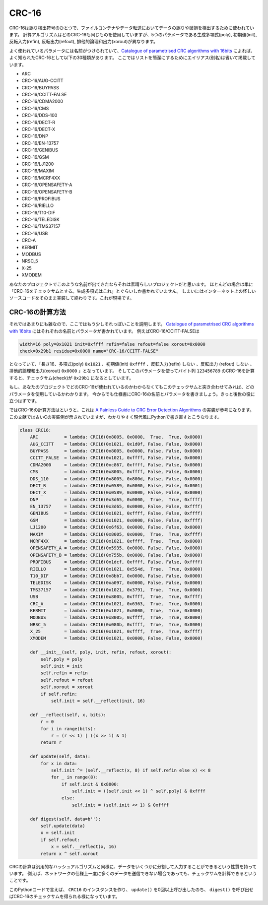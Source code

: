 CRC-16
===========================

CRC-16は誤り検出符号のひとつで、ファイルコンテナやデータ転送においてデータの誤りや破損を検出するために使われています。
計算アルゴリズムはどのCRC-16も同じものを使用していますが、5つのパラメータである生成多項式(poly), 初期値(init), 反転入力(refin), 反転出力(refout), 排他的論理和出力(xorout)が異なります。

よく使われているパラメータには名前がつけられていて、`Catalogue of parametrised CRC algorithms with 16bits <http://reveng.sourceforge.net/crc-catalogue/16.htm>`_ によれば、よく知られたCRC-16として以下の30種類があります。
ここではリストを簡潔にするためにエイリアス(別名)は省いて掲載しています。

* ARC
* CRC-16/AUG-CCITT
* CRC-16/BUYPASS
* CRC-16/CCITT-FALSE
* CRC-16/CDMA2000
* CRC-16/CMS
* CRC-16/DDS-100
* CRC-16/DECT-R
* CRC-16/DECT-X
* CRC-16/DNP
* CRC-16/EN-13757
* CRC-16/GENIBUS
* CRC-16/GSM
* CRC-16/LJ1200
* CRC-16/MAXIM
* CRC-16/MCRF4XX
* CRC-16/OPENSAFETY-A
* CRC-16/OPENSAFETY-B
* CRC-16/PROFIBUS
* CRC-16/RIELLO
* CRC-16/T10-DIF
* CRC-16/TELEDISK
* CRC-16/TMS37157
* CRC-16/USB
* CRC-A
* KERMIT
* MODBUS
* NRSC_5
* X-25
* XMODEM

あなたのプロジェクトでこのような名前が出てきたならそれは素晴らしいプロジェクトだと思います。
ほとんどの場合は単に「CRC-16をチェックサムとする。生成多項式はこれ」とぐらいしか書かれていません。
しまいにはインターネット上の怪しいソースコードをそのまま実装して終わりです。これが現場です。


CRC-16の計算方法
--------------------------------------------------------------------------------

それではあまりにも雑なので、ここではもう少しそれっぽいことを説明します。
`Catalogue of parametrised CRC algorithms with 16bits <http://reveng.sourceforge.net/crc-catalogue/16.htm>`_ にはそれぞれの名前とパラメータが書かれています。
例えばCRC-16/CCITT-FALSEは

.. code-block::

    width=16 poly=0x1021 init=0xffff refin=false refout=false xorout=0x0000
    check=0x29b1 residue=0x0000 name="CRC-16/CCITT-FALSE"

となっていて、「長さ16、多項式(poly) ``0x1021`` 、初期値(init) ``0xffff`` 、反転入力(refin) ``しない`` 、反転出力
(refout) ``しない`` 、排他的論理和出力(xorout) ``0x0000`` 」となっています。
そしてこのパラメータを使ってバイト列 ``123456789`` のCRC-16を計算すると、チェックサム(check)が ``0x29b1`` になるとしています。

もし、あなたのプロジェクトでどのCRC-16が使われているのかわからなくてもこのチェックサムと突き合わせてみれば、どのパラメータを使用しているかわかります。
今からでも仕様書にCRC-16の名前とパラメータを書きましょう。きっと後世の役に立つはずです。

ではCRC-16の計算方法はというと、これは `A Painless Guide to CRC Error Detection Algorithms <http://www.ross.net/crc/download/crc_v3.txt>`_ の実装が参考になります。
この文献では古いCの実装例が示されていますが、わかりやすく現代風にPythonで書き直すとこうなります。

.. code-block:: python

    class CRC16:
        ARC          = lambda: CRC16(0x8005, 0x0000,  True,  True, 0x0000)
        AUG_CCITT    = lambda: CRC16(0x1021, 0x1d0f, False, False, 0x0000)
        BUYPASS      = lambda: CRC16(0x8005, 0x0000, False, False, 0x0000)
        CCITT_FALSE  = lambda: CRC16(0x1021, 0xffff, False, False, 0x0000)
        CDMA2000     = lambda: CRC16(0xc867, 0xffff, False, False, 0x0000)
        CMS          = lambda: CRC16(0x8005, 0xffff, False, False, 0x0000)
        DDS_110      = lambda: CRC16(0x8005, 0x800d, False, False, 0x0000)
        DECT_R       = lambda: CRC16(0x0589, 0x0000, False, False, 0x0001)
        DECT_X       = lambda: CRC16(0x0589, 0x0000, False, False, 0x0000)
        DNP          = lambda: CRC16(0x3d65, 0x0000,  True,  True, 0xffff)
        EN_13757     = lambda: CRC16(0x3d65, 0x0000, False, False, 0xffff)
        GENIBUS      = lambda: CRC16(0x1021, 0xffff, False, False, 0xffff)
        GSM          = lambda: CRC16(0x1021, 0x0000, False, False, 0xffff)
        LJ1200       = lambda: CRC16(0x6f63, 0x0000, False, False, 0x0000)
        MAXIM        = lambda: CRC16(0x8005, 0x0000,  True,  True, 0xffff)
        MCRF4XX      = lambda: CRC16(0x1021, 0xffff,  True,  True, 0x0000)
        OPENSAFETY_A = lambda: CRC16(0x5935, 0x0000, False, False, 0x0000)
        OPENSAFETY_B = lambda: CRC16(0x755b, 0x0000, False, False, 0x0000)
        PROFIBUS     = lambda: CRC16(0x1dcf, 0xffff, False, False, 0xffff)
        RIELLO       = lambda: CRC16(0x1021, 0x554d,  True,  True, 0x0000)
        T10_DIF      = lambda: CRC16(0x8bb7, 0x0000, False, False, 0x0000)
        TELEDISK     = lambda: CRC16(0xa097, 0x0000, False, False, 0x0000)
        TMS37157     = lambda: CRC16(0x1021, 0x3791,  True,  True, 0x0000)
        USB          = lambda: CRC16(0x8005, 0xffff,  True,  True, 0xffff)
        CRC_A        = lambda: CRC16(0x1021, 0x6363,  True,  True, 0x0000)
        KERMIT       = lambda: CRC16(0x1021, 0x0000,  True,  True, 0x0000)
        MODBUS       = lambda: CRC16(0x8005, 0xffff,  True,  True, 0x0000)
        NRSC_5       = lambda: CRC16(0x080b, 0xffff,  True,  True, 0x0000)
        X_25         = lambda: CRC16(0x1021, 0xffff,  True,  True, 0xffff)
        XMODEM       = lambda: CRC16(0x1021, 0x0000, False, False, 0x0000)

        def __init__(self, poly, init, refin, refout, xorout):
            self.poly = poly
            self.init = init
            self.refin = refin
            self.refout = refout
            self.xorout = xorout
            if self.refin:
                self.init = self.__reflect(init, 16)

        def __reflect(self, x, bits):
            r = 0
            for i in range(bits):
                r = (r << 1) | ((x >> i) & 1)
            return r

        def update(self, data):
            for x in data:
                self.init ^= (self.__reflect(x, 8) if self.refin else x) << 8
                for _ in range(8):
                    if self.init & 0x8000:
                        self.init = ((self.init << 1) ^ self.poly) & 0xffff
                    else:
                        self.init = (self.init << 1) & 0xffff

        def digest(self, data=b''):
            self.update(data)
            x = self.init
            if self.refout:
                x = self.__reflect(x, 16)
            return x ^ self.xorout

CRCの計算は汎用的なハッシュアルゴリズムと同様に、データをいくつかに分割して入力することができるという性質を持っています。
例えば、ネットワークの仕様上一度に多くのデータを送信できない場合であっても、チェックサムを計算できるということです。

このPythonコードで言えば、 ``CRC16`` のインスタンスを作り、 ``update()`` を0回以上呼び出したのち、 ``digest()`` を呼び出せばCRC-16のチェックサムを得られる様になっています。
